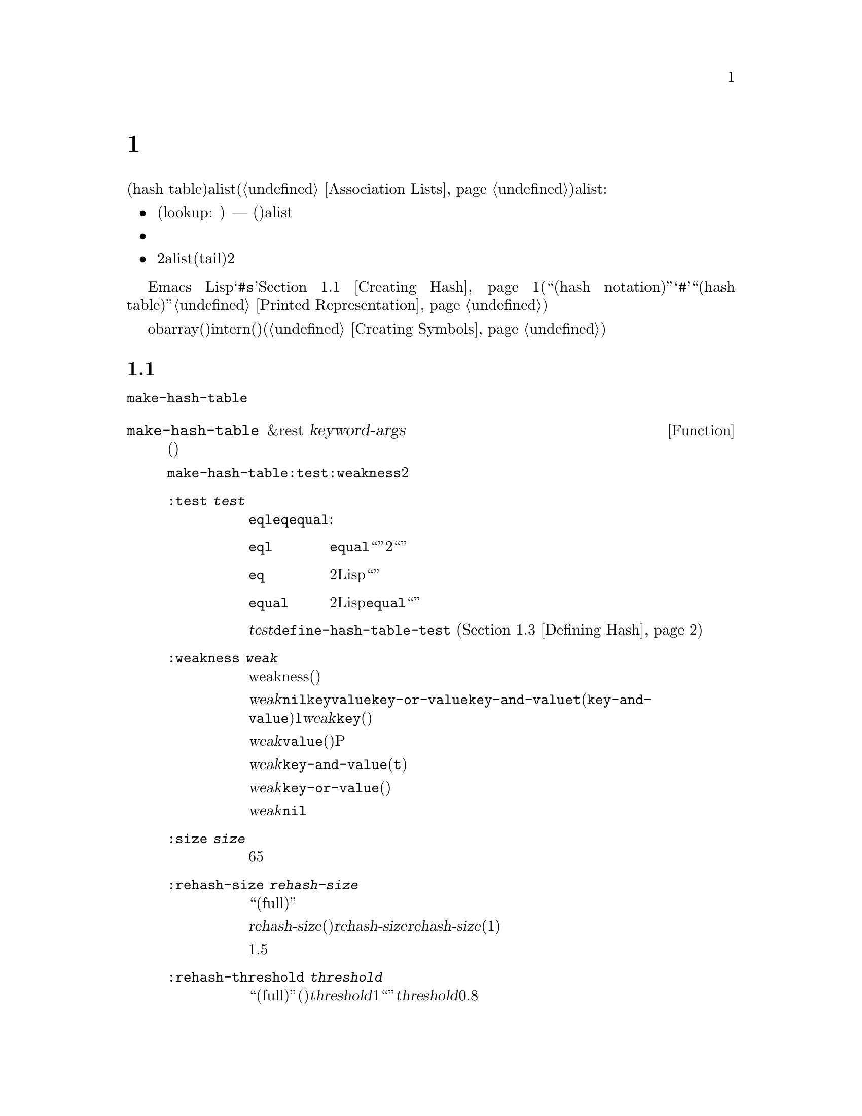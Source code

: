 @c ===========================================================================
@c
@c This file was generated with po4a. Translate the source file.
@c
@c ===========================================================================
@c -*-texinfo-*-
@c This is part of the GNU Emacs Lisp Reference Manual.
@c Copyright (C) 1999, 2001-2015 Free Software Foundation, Inc.
@c See the file elisp.texi for copying conditions.
@node Hash Tables
@chapter ハッシュテーブル
@cindex hash tables
@cindex lookup tables

  ハッシュテーブル(hash
table)は、非常に高速なルックアップテーブルの一種で、キーを対応する値にマップするという点では、alist(@ref{Association
Lists}を参照してください)に似ています。ハッシュテーブルは、以下の点でalistと異なります:

@itemize @bullet
@item
ハッシュテーブルでのルックアップ(lookup: 照合)は、巨大なテーブルにたいして非常に高速です ---
実際のところ、ルックアップに必要な時間は、そのテーブルにいくつの要素が格納されているかとは、基本的に@emph{無関係}です。ハッシュテーブルには多少の一定なオーバーヘッドがあるので、小さいテーブル(数十の要素)では、alistのほうが高速でしょう。

@item
ハッシュテーブル内の対応には、特定の順序はありません。

@item
2つのalistが共通の末尾(tail)を共有する方法のように、2つのハッシュテーブル間で構造を共有する方法はありません。
@end itemize

  Emacs
Lispは、それらを処理する一連の関数とともに、一般的な用途のハッシュテーブルデータ型を提供します。ハッシュテーブルは特別なプリント表現をもち、それは@samp{#s}と、その後にハッシュテーブルのプロパティーと内容お指定するリストが続きます。@ref{Creating
Hash}を参照してください。(用語``ハッシュ表記(hash
notation)''は、プリント表現の最初に@samp{#}を使用する、入力構文をもたないオブジェクトのことを指し、これは用語``ハッシュテーブル(hash
table)''にたいしては使用されません。@ref{Printed Representation}を参照してください。)

  obarray(オブジェクト配列)もハッシュテーブルの一種ですが、これらは異なる型のオブジェクトで、intern(インターン)されたシンボルを記録するためだけに使用されます(@ref{Creating
Symbols}を参照してください)。

@menu
* Creating Hash::            ハッシュテーブルを作成する関数。
* Hash Access::              ハッシュテーブルの内容の読み書き。
* Defining Hash::            新たな比較方法の定義。
* Other Hash::               その他。
@end menu

@node Creating Hash
@section ハッシュテーブルの作成
@cindex creating hash tables

  ハッシュテーブルを作成する基本的な関数は、@code{make-hash-table}です。

@defun make-hash-table &rest keyword-args
この関数は、指定された引数に対応する、新しいハッシュテーブルを作成します。引数は、キーワード(特別に認識される独自のシンボル)と、それに対応する値を交互に指定することにより構成されます。

@code{make-hash-table}では、いくつかのキーワードが意味をもちますが、実際に知る必要があるのは、@code{:test}と@code{:weakness}の2つだけです。

@table @code
@item :test @var{test}
これは、このハッシュテーブルにたいしてキーを照合する方法を指定します。デフォルトは@code{eql}であり、他の代替としては@code{eq}や@code{equal}があります:

@table @code
@item eql
キーが数字の場合、それらが@code{equal}であれば、つまり、それらの値が等しく、どちらも整数、あるいはどちらも浮動少数の場合は``同一''です。それ以外では、2つの別々のオブジェクトは、決して``同一''になりません。

@item eq
2つの個別のLispオブジェクトはすべて、``別''のキーです。

@item equal
2つの個別のLispオブジェクトにたいして、それらが@code{equal}の場合、``同一''のキーです。
@end table

@var{test}にたいして追加の選択肢を定義するために、@code{define-hash-table-test} (@ref{Defining
Hash}を参照してください)を使用することができます。

@item :weakness @var{weak}
ハッシュテーブルのweakness(強度)は、ハッシュテーブル内に存在するキーと値を、ガーベージコレクションから保護するかどうかを指定します。

値@var{weak}は、@code{nil}、@code{key}、@code{value}、@code{key-or-value}、@code{key-and-value}、または@code{t}(@code{key-and-value}のエイリアス)のうちの1つを指定しなければなりません。@var{weak}が@code{key}の場合、そのハッシュテーブルは、(キーが他の場所で参照されていなければ)ハッシュテーブルのキーがガーベージコレクトされるのを妨げません。ある特定のキーがガーベージコレクトされた場合、それに対応する連想は、ハッシュテーブルから削除されます。

@var{weak}が@code{value}の場合、そのハッシュテーブルは、(値が他の場所で参照されていなければ)ハッシュテーブルの値がガベージコレクトされるのを妨げません。あるP特定の値がガーベージコレクトされた場合、それに対応する連想は、ハッシュテーブルから削除されます。

@var{weak}が@code{key-and-value}(または@code{t})の場合、その連想を保護するために、キーと値の両方が生きていなければなりません。したがって、そのハッシュテーブルは、キーと値のどちらかをガーベージコレクトから守ることはしません。キーか値のどちらか一方がガーベージコレクトされたら、その連想は削除されます。

@var{weak}が@code{key-or-value}の場合、キーか値のどちらか一方で、その連想を保護することができます。したがって、キーと値の両方がガベージコレクトされたときだけ(それがハッシュテーブル自体にたいする参照でなければ)、ハッシュテーブルからその連想が削除されます。

@var{weak}にたいするデフォルトは@code{nil}なので、ハッシュテーブルから参照されているキーと値のすべては、ガーベージコレクションから保護されます。

@item :size @var{size}
これは、そのハッシュテーブルに連想を保管しようと計画している、連想の数にたいするヒントを指定します。数が概算で判っている場合、この方法でそれを指定することにより、処理を少し効率的にすることができます。小さすぎるサイズを指定した場合、そのハッシュテーブルは必要に応じて自動的に拡張子マスが、これを行なうには時間が余計にかかります。

デフォルトのサイズは65です。

@item :rehash-size @var{rehash-size}
ハッシュテーブルに連想を追加するとき、そのテーブルが``一杯(full)''の場合、テーブルは自動的に拡張します。この値は、そのときどれだけハッシュテーブルを拡張するかを指定します。

@var{rehash-size}が整数の場合(それは正であるべきです)、通常のサイズに@var{rehash-size}を加えることにより、ハッシュテーブルが拡張されます。@var{rehash-size}が浮動小数の場合(1より大きい方がよい)は、古いサイズにその数を乗じることにより、ガッシュテーブルが拡張されます。

デフォルト値は1.5です。

@item :rehash-threshold @var{threshold}
これは、ハッシュテーブルが``一杯(full)''(なのでもっと大きく拡張する必要がある)だと判断される基準を指定します。@var{threshold}の値は、1以下の、正の浮動小数点数であるべきです。実際のエントリー数が、通常のサイズにたいする指定した割合を超えた場合、そのハッシュテーブルは``一杯''になります。@var{threshold}のデフォルトは、0.8です。
@end table
@end defun

@defun makehash &optional test
この関数は@code{make-hash-table}と同じですが、異なるスタイルの引数リストを指定します。引数@var{test}は、キーを照合する方法を指定します。

この関数は時代遅れです。かわりに@code{make-hash-table}を使用してください。
@end defun

ハッシュテーブルのプリント表現を使用して、新しいハッシュテーブルを作成することもできます。指定されたハッシュテーブル内の各要素が、有効な入力構文(@ref{Printed
Representation}を参照してください)をもっていれば、Lispリーダーをこのプリント表現を読み取ることができます。たとえば以下は、値@code{val1}(シンボル)と@code{300}(数字)に関連づけられた、キー@code{key1}と@code{key2}(両方ともシンボル)を、新しいハッシュテーブルを指定します。

@example
#s(hash-table size 30 data (key1 val1 key2 300))
@end example

@noindent
ハッシュテーブルのプリント表現は、@samp{#s}と、その後の@samp{hash-table}で始まるリストにより構成されます。このリストの残りの部分は、そのハッシュテーブルのプロパティーと初期内容を指定する、0個以上のプロパティーと値のペアで構成されるべきです。プロパティーと値は、そのまま読み取られます。有効なプロパティー名は、@code{size}、@code{test}、@code{weakness}、@code{rehash-size}、@code{rehash-threshold}、および@code{data}です。@code{data}プロパティーは、初期ないようにたいするキーと値のペアのリストであるべきです。他のプロパティーは、上記で説明した@code{make-hash-table}のキーワード(@code{:size}、@code{:test}など)と同じ意味をもちます。

バッファーやフレームのような、入力構文をもたないオブジェクトを含む初期内容をもつハッシュテーブルを指定できないことに注意してください。そのようなオブジェクトは、ハッシュテーブルが作成された後に追加します。

@node Hash Access
@section ハッシュテーブルへのアクセス
@cindex accessing hash tables
@cindex hash table access

  このセクションでは、ハッシュテーブルにアクセスしたり、連想を保管する関数を説明します。一般的に、比較方法による制限がない限り、任意のLispオブジェクトをハッシュキーとして使用できます。

@defun gethash key table &optional default
この関数は@var{table}の@var{key}を照合して、それに関連づけられた@var{value} ---
@var{table}内に@var{key}をもつ連想が存在しない場合は@var{default} --- をreturnします。
@end defun

@defun puthash key value table
この関数は、@var{table}内に、値@var{value}をもつ@var{key}の連想を挿入します。@var{table}がすでに@var{key}の連想をもつ場合、@var{value}により古い連想値が置き換えられます。
@end defun

@defun remhash key table
この関数は、@var{table}に@var{key}の連想がある場合は、それを削除します。@var{key}が連想をもたない場合、@code{remhash}は何も行ないません。

@b{Common Lispに関する注意: }Common
Lispでは、@code{remhash}が実際に連想を削除したときは非@code{nil}、それ以外は@code{nil}をreturnします。Emacs
Lispでは、@code{remhash}は常に@code{nil}をreturnします。
@end defun

@defun clrhash table
この関数は、ハッシュテーブル@var{table}からすべての連想を削除するので、そのハッシュテーブルは空になります。これはハッシュテーブルの@dfn{クリーニング(clearing)}とも呼ばれます。

@b{Common Lispに関する注意: }Common
Lispでは、@code{clrhash}は空の@var{table}をreturnします。Emacs
Lispでは@code{nil}をreturnします。
@end defun

@defun maphash function table
@anchor{Definition of maphash}
この関数は、@var{table}内の各連想にたいして、1度ずつ@var{function}を呼び出します。関数@var{function}は2つの引数
--- @var{table}にリストされた@var{key}と、それに関連づけられた@var{value} ---
をとるべきです。@code{maphash}は@code{nil}をreturnします。
@end defun

@node Defining Hash
@section ハッシュの比較の定義
@cindex hash code
@cindex define hash comparisons

  @code{define-hash-table-test}により、キーを照合する新しい方法を定義できます。この機能を使用するには、ハッシュテーブルの動作方法と、@dfn{ハッシュコード(hash
code)}の意味を理解する必要があります。

  概念的にはハッシュテーブルを、1つの連想を保持できるスロットがたくさんある巨大な配列として考えることができます。キーを照合するには、まず@code{gethash}が、キーから整数のハッシュコード(hash
code)を計算します。配列内のインデックスを生成するために、@code{gethash}は、配列の長さにより、この整数のmoduloを得ます。それからキーが見つかったかどうか確認するために、そのスロット、もし必要なら近くのスロットを探します。

  したがってキー照合の新しい方法を定義するためには、キーからハッシュコードを計算する関数と、2つのキーを直接比較する関数の両方が必要です。

@defun define-hash-table-test name test-fn hash-fn
この関数は、@var{name}という名前の、新たなハッシュテーブルテストを定義します。

この方法で@var{name}を定義した後では、@code{make-hash-table}の引数@var{test}にこれを使用することができます。それを行なう場合、そのハッシュテーブルはキー値の比較に@var{test-fn}、キー値から``ハッシュコード''を計算するために@var{hash-fn}を使用することになります。

関数@var{test-fn}は2つの引数(2つのキー)をとり、それらが``同一''と判断されたときは非@code{nil}をreturnします。

関数@var{hash-fn}は1つの引数(キー)をとり、そのキーの``ハッシュコード''(整数)をreturnします。よい結果を得るために、この関数は負の整数を含む整数の全範囲を、ハッシュコードに使用するべきです。

指定された関数は、プロパティー@code{hash-table-test}の配下の、@var{name}というプロパティーリストに格納されます。そのプロパティーの値形式は、@code{(@var{test-fn}
@var{hash-fn})}です。
@end defun

@defun sxhash obj
この関数は、Lispオブジェクト@var{obj}にたいするハッシュコードをreturnします。return値は、@var{obj}と、それが指す別のLispオブジェクトの内容を表す整数です。

2つのオブジェクト@var{obj1}と@var{obj2}がequalの場合、@code{(sxhash
@var{obj1})}と@code{(sxhash @var{obj2})}は同じ整数になります。

2つのオブジェクトがequalでない場合、通常は@code{sxhash}がreturnする値は異なりますが、常に異なるとは限りません。稀にですが(運次第)、@code{sxhash}が同じ結果を与える、2つの異なって見えるオブジェクトに遭遇するかもしれません。
@end defun

  以下は、大の字小文字を区別しない、文字列のキーをもつハッシュテーブルを作成する例です。

@example
(defun case-fold-string= (a b)
  (eq t (compare-strings a nil nil b nil nil t)))
(defun case-fold-string-hash (a)
  (sxhash (upcase a)))

(define-hash-table-test 'case-fold
  'case-fold-string= 'case-fold-string-hash)

(make-hash-table :test 'case-fold)
@end example

  以下は、事前に定義されたテスト値@code{equal}と等価なテストを行なうハッシュテーブルを定義できるという例です。キーは任意のLispオブジェクトで、equalに見えるオブジェクトは、同じキーと判断されます。

@example
(define-hash-table-test 'contents-hash 'equal 'sxhash)

(make-hash-table :test 'contents-hash)
@end example

@node Other Hash
@section ハッシュテーブルのためのその他関数

  以下は、ハッシュテーブルに機能する他の関数です。

@defun hash-table-p table
この関数は、@var{table}がハッシュテーブルオブジェクトの場合は、非@code{nil}をreturnします。
@end defun

@defun copy-hash-table table
この関数は、@var{table}のコピーを作成してreturnします。そのテーブル自体がコピーされたものである場合だけ、キーと値が共有されます。
@end defun

@defun hash-table-count table
この関数は@var{table}内の実際のエントリー数をreturnします。
@end defun

@defun hash-table-test table
この関数は、ハッシュを行なう方法と、キーを比較する方法を指定するために、@var{table}が作成されたときに与えられた@var{test}の値をreturnします。@ref{Creating
Hash}の@code{make-hash-table}を参照してください。
@end defun

@defun hash-table-weakness table
この関数は、ハッシュテーブル@var{table}に指定された@var{weak}の値をreturnします。
@end defun

@defun hash-table-rehash-size table
この関数は、@var{table}のrehash-sizeをreturnします。
@end defun

@defun hash-table-rehash-threshold table
この関数は、@var{table}のrehash-thresholdをreturnします。
@end defun

@defun hash-table-size table
この関数は、@var{table}の現在の定義されたサイズをreturnします。
@end defun
